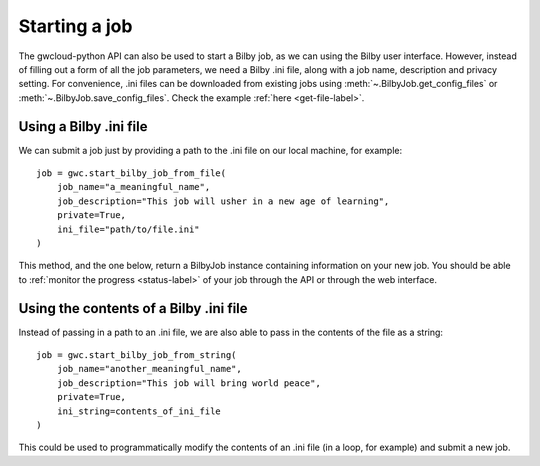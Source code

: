 Starting a job
==============

The gwcloud-python API can also be used to start a Bilby job, as we can using the Bilby user interface.
However, instead of filling out a form of all the job parameters, we need a Bilby .ini file, along with a job name, description and privacy setting.
For convenience, .ini files can be downloaded from existing jobs using :meth:`~.BilbyJob.get_config_files` or :meth:`~.BilbyJob.save_config_files`.
Check the example :ref:`here <get-file-label>`.

Using a Bilby .ini file
-----------------------

We can submit a job just by providing a path to the .ini file on our local machine, for example:

::

    job = gwc.start_bilby_job_from_file(
        job_name="a_meaningful_name",
        job_description="This job will usher in a new age of learning",
        private=True,
        ini_file="path/to/file.ini"
    )

This method, and the one below, return a BilbyJob instance containing information on your new job.
You should be able to :ref:`monitor the progress <status-label>` of your job through the API or through the web interface.

Using the contents of a Bilby .ini file
---------------------------------------

Instead of passing in a path to an .ini file, we are also able to pass in the contents of the file as a string:

::

    job = gwc.start_bilby_job_from_string(
        job_name="another_meaningful_name",
        job_description="This job will bring world peace",
        private=True,
        ini_string=contents_of_ini_file
    )

This could be used to programmatically modify the contents of an .ini file (in a loop, for example) and submit a new job.